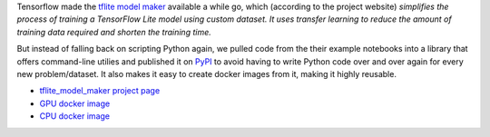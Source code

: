 .. title: tflite model maker tools
.. slug: 2021-10-06-tflite-model-maker
.. date: 2021-10-06 16:02:00 UTC+13:00
.. tags: release
.. category: library
.. link: 
.. description: 
.. type: text


Tensorflow made the `tflite model maker <https://www.tensorflow.org/lite/guide/model_maker>`__ available a while go,
which (according to the project website) *simplifies the process of training a TensorFlow Lite model using custom
dataset. It uses transfer learning to reduce the amount of training data required and shorten the training time.*

But instead of falling back on scripting Python again, we pulled code from the their example notebooks into
a library that offers command-line utilies and published it on `PyPI <https://pypi.org/>`__ to avoid having to
write Python code over and over again for every new problem/dataset. It also makes it easy to create docker
images from it, making it highly reusable.

* `tflite_model_maker project page <https://github.com/waikato-datamining/tensorflow/tree/master/tflite_model_maker>`__
* `GPU docker image <https://github.com/waikato-datamining/tensorflow/tree/master/tflite_model_maker/docker/2.4.3>`__
* `CPU docker image <https://github.com/waikato-datamining/tensorflow/tree/master/tflite_model_maker/docker/2.4.3_cpu>`__
